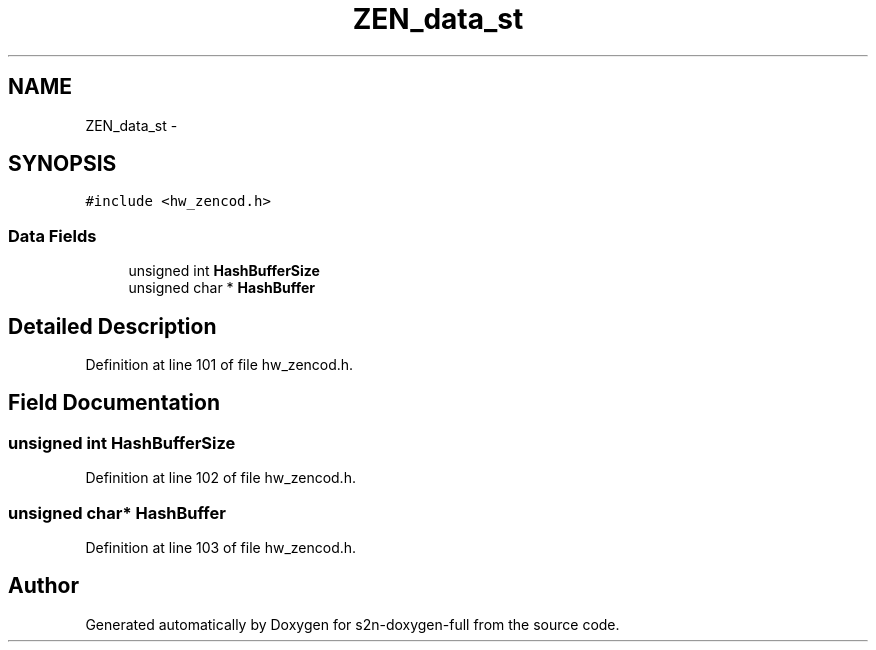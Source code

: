 .TH "ZEN_data_st" 3 "Fri Aug 19 2016" "s2n-doxygen-full" \" -*- nroff -*-
.ad l
.nh
.SH NAME
ZEN_data_st \- 
.SH SYNOPSIS
.br
.PP
.PP
\fC#include <hw_zencod\&.h>\fP
.SS "Data Fields"

.in +1c
.ti -1c
.RI "unsigned int \fBHashBufferSize\fP"
.br
.ti -1c
.RI "unsigned char * \fBHashBuffer\fP"
.br
.in -1c
.SH "Detailed Description"
.PP 
Definition at line 101 of file hw_zencod\&.h\&.
.SH "Field Documentation"
.PP 
.SS "unsigned int HashBufferSize"

.PP
Definition at line 102 of file hw_zencod\&.h\&.
.SS "unsigned char* HashBuffer"

.PP
Definition at line 103 of file hw_zencod\&.h\&.

.SH "Author"
.PP 
Generated automatically by Doxygen for s2n-doxygen-full from the source code\&.
